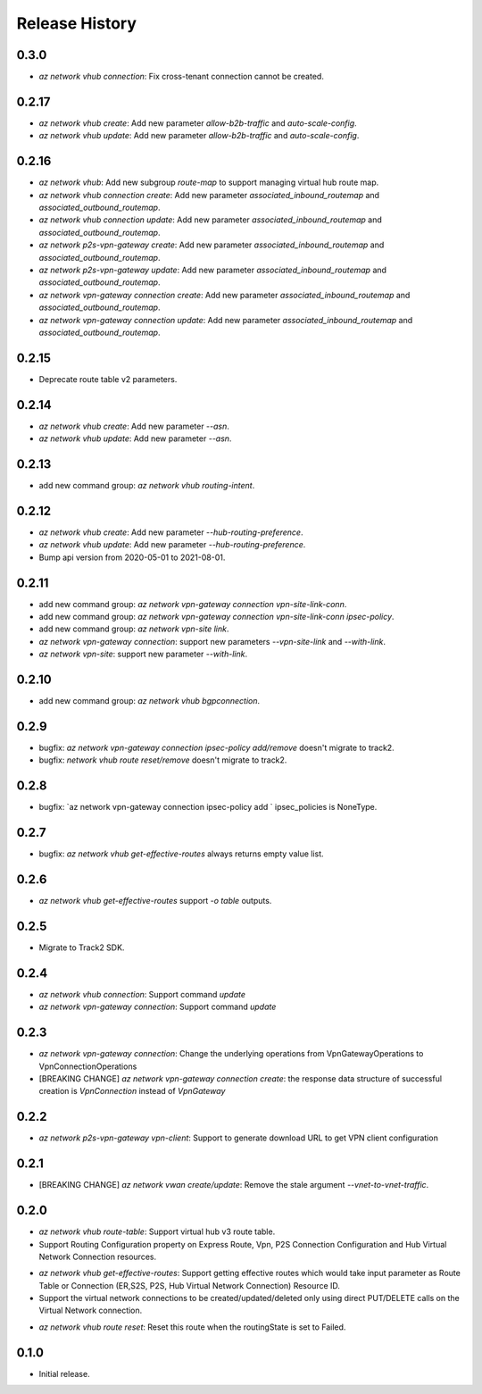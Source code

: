 .. :changelog:

Release History
===============

0.3.0
++++++
* `az network vhub connection`: Fix cross-tenant connection cannot be created.

0.2.17
++++++
* `az network vhub create`: Add new parameter `allow-b2b-traffic` and `auto-scale-config`.
* `az network vhub update`: Add new parameter `allow-b2b-traffic` and `auto-scale-config`.

0.2.16
++++++
* `az network vhub`: Add new subgroup `route-map` to support managing virtual hub route map.
* `az network vhub connection create`: Add new parameter `associated_inbound_routemap` and `associated_outbound_routemap`.
* `az network vhub connection update`: Add new parameter `associated_inbound_routemap` and `associated_outbound_routemap`.
* `az network p2s-vpn-gateway create`: Add new parameter `associated_inbound_routemap` and `associated_outbound_routemap`.
* `az network p2s-vpn-gateway update`: Add new parameter `associated_inbound_routemap` and `associated_outbound_routemap`.
* `az network vpn-gateway connection create`: Add new parameter `associated_inbound_routemap` and `associated_outbound_routemap`.
* `az network vpn-gateway connection update`: Add new parameter `associated_inbound_routemap` and `associated_outbound_routemap`.

0.2.15
++++++
* Deprecate route table v2 parameters.

0.2.14
++++++
* `az network vhub create`: Add new parameter `--asn`.
* `az network vhub update`: Add new parameter `--asn`.

0.2.13
++++++
* add new command group: `az network vhub routing-intent`.

0.2.12
++++++
* `az network vhub create`: Add new parameter `--hub-routing-preference`.
* `az network vhub update`: Add new parameter `--hub-routing-preference`.
* Bump api version from 2020-05-01 to 2021-08-01.

0.2.11
++++++
* add new command group: `az network vpn-gateway connection vpn-site-link-conn`.
* add new command group: `az network vpn-gateway connection vpn-site-link-conn ipsec-policy`.
* add new command group: `az network vpn-site link`.
* `az network vpn-gateway connection`: support new parameters `--vpn-site-link` and `--with-link`.
* `az network vpn-site`: support new parameter `--with-link`.

0.2.10
++++++
* add new command group: `az network vhub bgpconnection`.

0.2.9
++++++
* bugfix: `az network vpn-gateway connection ipsec-policy add/remove` doesn't migrate to track2.
* bugfix: `network vhub route reset/remove` doesn't migrate to track2.

0.2.8
++++++
* bugfix: `az network vpn-gateway connection ipsec-policy add ` ipsec_policies is NoneType.

0.2.7
++++++
* bugfix: `az network vhub get-effective-routes` always returns empty value list.

0.2.6
++++++
* `az network vhub get-effective-routes` support `-o table` outputs.

0.2.5
++++++
* Migrate to Track2 SDK.

0.2.4
++++++
* `az network vhub connection`: Support command `update`
* `az network vpn-gateway connection`: Support command `update`

0.2.3
++++++
* `az network vpn-gateway connection`: Change the underlying operations from VpnGatewayOperations to VpnConnectionOperations
* [BREAKING CHANGE] `az network vpn-gateway connection create`: the response data structure of successful creation is `VpnConnection` instead of `VpnGateway`

0.2.2
++++++
* `az network p2s-vpn-gateway vpn-client`: Support to generate download URL to get VPN client configuration

0.2.1
++++++
* [BREAKING CHANGE] `az network vwan create/update`: Remove the stale argument `--vnet-to-vnet-traffic`.

0.2.0
++++++
* `az network vhub route-table`: Support virtual hub v3 route table.
* Support Routing Configuration property on Express Route, Vpn, P2S Connection Configuration and Hub Virtual Network Connection resources.
• `az network vhub get-effective-routes`: Support getting effective routes which would take input parameter as Route Table or Connection (ER,S2S, P2S, Hub Virtual Network Connection) Resource ID.
• Support the virtual network connections to be created/updated/deleted only using direct PUT/DELETE calls on the Virtual Network connection.
* `az network vhub route reset`: Reset this route when the routingState is set to Failed.

0.1.0
++++++
* Initial release.
